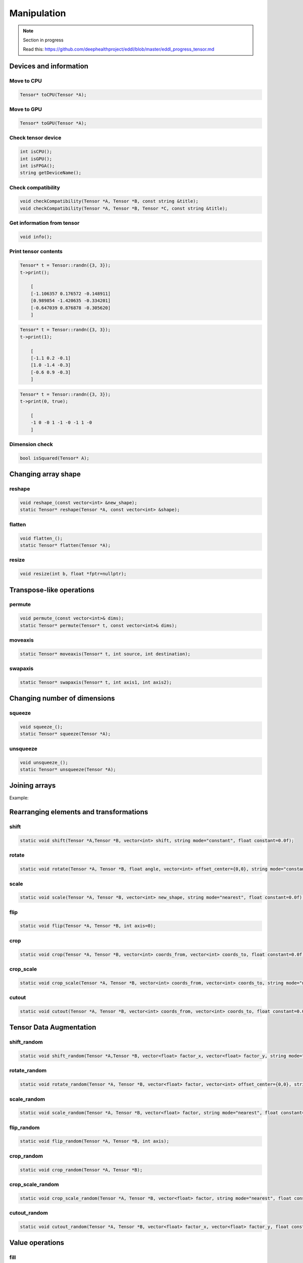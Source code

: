 Manipulation
==============

.. note::

    Section in progress

    Read this: https://github.com/deephealthproject/eddl/blob/master/eddl_progress_tensor.md


Devices and information
--------------------------

Move to CPU
^^^^^^^^^^^^

.. doxygenfunction:: Tensor::toCPU

.. code-block:: c++

    Tensor* toCPU(Tensor *A);

Move to GPU
^^^^^^^^^^^^

.. doxygenfunction:: Tensor::toGPU

.. code-block:: c++

    Tensor* toGPU(Tensor *A);


Check tensor device
^^^^^^^^^^^^^^^^^^^^

.. doxygenfunction:: Tensor::isCPU
.. doxygenfunction:: Tensor::isGPU
.. doxygenfunction:: Tensor::isFPGA
.. doxygenfunction:: Tensor::getDeviceName

.. code-block:: c++

    int isCPU();
    int isGPU();
    int isFPGA();
    string getDeviceName();


Check compatibility
^^^^^^^^^^^^^^^^^^^^

.. doxygenfunction:: checkCompatibility(Tensor *, Tensor *, const string&)
.. doxygenfunction:: checkCompatibility(Tensor *, Tensor *, Tensor *, const string&)


.. code-block:: c++

    void checkCompatibility(Tensor *A, Tensor *B, const string &title);
    void checkCompatibility(Tensor *A, Tensor *B, Tensor *C, const string &title);
    


Get information from tensor
^^^^^^^^^^^^^^^^^^^^^^^^^^^^^
.. doxygenfunction:: Tensor::info

.. code-block:: c++

    void info();


Print tensor contents
^^^^^^^^^^^^^^^^^^^^^^^^^^^^^
.. doxygenfunction:: Tensor::print

.. code-block:: c++

    Tensor* t = Tensor::randn({3, 3});
    t->print();

        [
        [-1.106357 0.176572 -0.148911]
        [0.989854 -1.420635 -0.334201]
        [-0.647039 0.876878 -0.305620]
        ]

.. code-block:: c++

    Tensor* t = Tensor::randn({3, 3});
    t->print(1);

        [
        [-1.1 0.2 -0.1]
        [1.0 -1.4 -0.3]
        [-0.6 0.9 -0.3]
        ]

.. code-block:: c++

    Tensor* t = Tensor::randn({3, 3});
    t->print(0, true);

        [
        -1 0 -0 1 -1 -0 -1 1 -0
        ]


Dimension check
^^^^^^^^^^^^^^^^^^
.. doxygenfunction:: Tensor::isSquared

.. code-block:: c++

    bool isSquared(Tensor* A);

Changing array shape
---------------------

reshape
^^^^^^^^^^^^^^^

.. doxygenfunction:: Tensor::reshape_

.. doxygenfunction:: Tensor::reshape

.. code-block:: c++

    void reshape_(const vector<int> &new_shape);
    static Tensor* reshape(Tensor *A, const vector<int> &shape);
    
flatten
^^^^^^^^^^^^^^^

.. doxygenfunction:: Tensor::flatten_
.. doxygenfunction:: Tensor::flatten

.. code-block:: c++

    void flatten_();
    static Tensor* flatten(Tensor *A);


resize
^^^^^^^^^^^^^^^

.. doxygenfunction:: Tensor::resize

.. code-block:: c++

    void resize(int b, float *fptr=nullptr);


Transpose-like operations
--------------------------


permute
^^^^^^^^^^^^^^^

.. doxygenfunction:: Tensor::permute_
.. doxygenfunction:: Tensor::permute

.. code-block:: c++

    void permute_(const vector<int>& dims);
    static Tensor* permute(Tensor* t, const vector<int>& dims);
    
moveaxis
^^^^^^^^^^^^^^^

.. doxygenfunction:: Tensor::moveaxis

.. code-block:: c++

    static Tensor* moveaxis(Tensor* t, int source, int destination);
    
swapaxis
^^^^^^^^^^^^^^^

.. doxygenfunction:: Tensor::swapaxis

.. code-block:: c++

    static Tensor* swapaxis(Tensor* t, int axis1, int axis2);


Changing number of dimensions
-------------------------------

squeeze
^^^^^^^^^^^^^^^

.. doxygenfunction:: Tensor::squeeze_
.. doxygenfunction:: Tensor::squeeze

.. code-block:: c++

    void squeeze_();
    static Tensor* squeeze(Tensor *A);
    
unsqueeze
^^^^^^^^^^^^^^^

.. doxygenfunction:: Tensor::unsqueeze_
.. doxygenfunction:: Tensor::unsqueeze

.. code-block:: c++

    void unsqueeze_();
    static Tensor* unsqueeze(Tensor *A);


Joining arrays
---------------

.. doxygenfunction:: Tensor::concat

Example:

.. code-block:: c++
   :linenos:

    static Tensor* concat(const vector<Tensor*> t, unsigned int axis=0, Tensor* output=nullptr);
    

Rearranging elements and transformations
-----------------------------------------

shift
^^^^^^^^^^^^^^^

.. doxygenfunction:: Tensor::shift

.. code-block:: c++

    static void shift(Tensor *A,Tensor *B, vector<int> shift, string mode="constant", float constant=0.0f);
    
rotate
^^^^^^^^^^^^^^^

.. doxygenfunction:: Tensor::rotate

.. code-block:: c++

    static void rotate(Tensor *A, Tensor *B, float angle, vector<int> offset_center={0,0}, string mode="constant", float constant=0.0f);
    
scale
^^^^^^^^^^^^^^^

.. doxygenfunction:: Tensor::scale

.. code-block:: c++

    static void scale(Tensor *A, Tensor *B, vector<int> new_shape, string mode="nearest", float constant=0.0f);
    
flip
^^^^^^^^^^^^^^^

.. doxygenfunction:: Tensor::flip(Tensor *, Tensor *, int)

.. code-block:: c++

    static void flip(Tensor *A, Tensor *B, int axis=0);
    
crop
^^^^^^^^^^^^^^^

.. doxygenfunction:: Tensor::crop

.. code-block:: c++

    static void crop(Tensor *A, Tensor *B, vector<int> coords_from, vector<int> coords_to, float constant=0.0f);
    
crop_scale
^^^^^^^^^^^^^^^

.. doxygenfunction:: Tensor::crop_scale

.. code-block:: c++

    static void crop_scale(Tensor *A, Tensor *B, vector<int> coords_from, vector<int> coords_to, string mode="nearest", float constant=0.0f);
    
cutout
^^^^^^^^^^^^^^^

.. doxygenfunction:: Tensor::cutout

.. code-block:: c++

    static void cutout(Tensor *A, Tensor *B, vector<int> coords_from, vector<int> coords_to, float constant=0.0f);
    

Tensor Data Augmentation
--------------------------

shift_random
^^^^^^^^^^^^^^^

.. doxygenfunction:: Tensor::shift_random

.. code-block:: c++

    static void shift_random(Tensor *A,Tensor *B, vector<float> factor_x, vector<float> factor_y, string mode="constant", float constant=0.0f);
    
rotate_random
^^^^^^^^^^^^^^^

.. doxygenfunction:: Tensor::rotate_random

.. code-block:: c++

    static void rotate_random(Tensor *A, Tensor *B, vector<float> factor, vector<int> offset_center={0,0}, string mode="constant", float constant=0.0f);
    
scale_random
^^^^^^^^^^^^^^^

.. doxygenfunction:: Tensor::scale_random

.. code-block:: c++

    static void scale_random(Tensor *A, Tensor *B, vector<float> factor, string mode="nearest", float constant=0.0f);
    
flip_random
^^^^^^^^^^^^^^^

.. doxygenfunction:: Tensor::flip_random

.. code-block:: c++

    static void flip_random(Tensor *A, Tensor *B, int axis);
    
crop_random
^^^^^^^^^^^^^^^

.. doxygenfunction:: Tensor::crop_random

.. code-block:: c++

    static void crop_random(Tensor *A, Tensor *B);
    
crop_scale_random
^^^^^^^^^^^^^^^^^^^

.. doxygenfunction:: Tensor::crop_scale_random

.. code-block:: c++

    static void crop_scale_random(Tensor *A, Tensor *B, vector<float> factor, string mode="nearest", float constant=0.0f);
    
cutout_random
^^^^^^^^^^^^^^^

.. doxygenfunction:: Tensor::cutout_random

.. code-block:: c++

    static void cutout_random(Tensor *A, Tensor *B, vector<float> factor_x, vector<float> factor_y, float constant=0.0f);

Value operations
-----------------

fill
^^^^^^^
.. doxygenfunction:: Tensor::fill_(float)
.. doxygenfunction:: Tensor::fill(Tensor *, float)
.. doxygenfunction:: Tensor::fill(Tensor *, int, int, Tensor *, int, int, int)

.. code-block:: c++

    void fill_(float v);
    static void fill(Tensor* A, float v);
    static void fill(Tensor *A, int aini, int aend, Tensor *B, int bini, int bend, int inc);

rand_uniform
^^^^^^^^^^^^^
.. doxygenfunction:: Tensor::rand_uniform

.. code-block:: c++

    void rand_uniform(float v);



rand_signed_uniform
^^^^^^^^^^^^^^^^^^^^^^
.. doxygenfunction:: Tensor::rand_signed_uniform

.. code-block:: c++

    void rand_signed_uniform(float v);


rand_normal
^^^^^^^^^^^^^^^^^^^^^^
.. doxygenfunction:: Tensor::rand_normal

.. code-block:: c++

    void rand_normal(float m, float s, bool fast_math=true);
      


rand_binary
^^^^^^^^^^^^^^^^^^^^^^
.. doxygenfunction:: Tensor::rand_binary

.. code-block:: c++

    void rand_binary(float v);